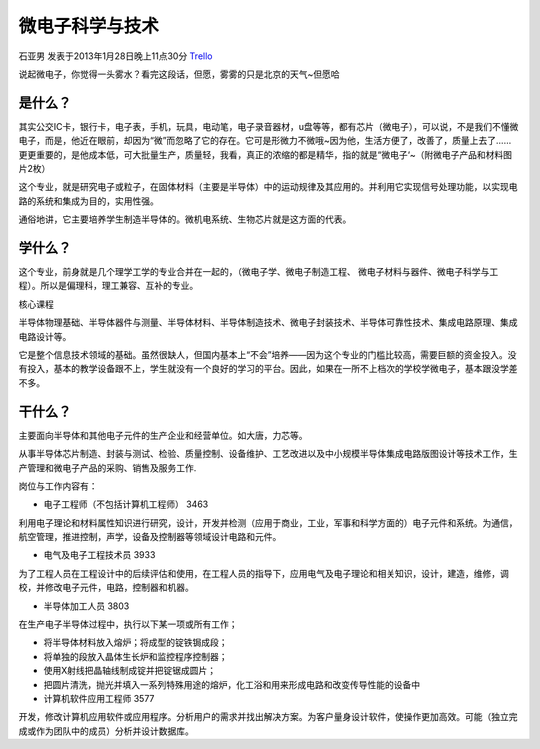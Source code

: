 微电子科学与技术
==================
石亚男 发表于2013年1月28日晚上11点30分 `Trello`_

.. _`Trello`: https://trello.com/card/lina/5073046e9ccf02412488bbcb/359


说起微电子，你觉得一头雾水？看完这段话，但愿，雾雾的只是北京的天气~但愿哈

是什么？
-----------
其实公交IC卡，银行卡，电子表，手机，玩具，电动笔，电子录音器材，u盘等等，都有芯片（微电子），可以说，不是我们不懂微电子，而是，他近在眼前，却因为“微”而忽略了它的存在。它可是形微力不微哦~因为他，生活方便了，改善了，质量上去了……更更重要的，是他成本低，可大批量生产，质量轻，我看，真正的浓缩的都是精华，指的就是“微电子‘~（附微电子产品和材料图片2枚）

这个专业，就是研究电子或粒子，在固体材料（主要是半导体）中的运动规律及其应用的。并利用它实现信号处理功能，以实现电路的系统和集成为目的，实用性强。

通俗地讲，它主要培养学生制造半导体的。微机电系统、生物芯片就是这方面的代表。

学什么？
-----------
这个专业，前身就是几个理学工学的专业合并在一起的，（微电子学、微电子制造工程、 微电子材料与器件、微电子科学与工程）。所以是偏理科，理工兼容、互补的专业。

核心课程

半导体物理基础、半导体器件与测量、半导体材料、半导体制造技术、微电子封装技术、半导体可靠性技术、集成电路原理、集成电路设计等。

它是整个信息技术领域的基础。虽然很缺人，但国内基本上“不会”培养——因为这个专业的门槛比较高，需要巨额的资金投入。没有投入，基本的教学设备跟不上，学生就没有一个良好的学习的平台。因此，如果在一所不上档次的学校学微电子，基本跟没学差不多。


干什么？
-----------
主要面向半导体和其他电子元件的生产企业和经营单位。如大唐，力芯等。

从事半导体芯片制造、封装与测试、检验、质量控制、设备维护、工艺改进以及中小规模半导体集成电路版图设计等技术工作，生产管理和微电子产品的采购、销售及服务工作.

岗位与工作内容有：

* 电子工程师（不包括计算机工程师）  3463

利用电子理论和材料属性知识进行研究，设计，开发并检测（应用于商业，工业，军事和科学方面的）电子元件和系统。为通信，航空管理，推进控制，声学，设备及控制器等领域设计电路和元件。

* 电气及电子工程技术员    3933

为了工程人员在工程设计中的后续评估和使用，在工程人员的指导下，应用电气及电子理论和相关知识，设计，建造，维修，调校，并修改电子元件，电路，控制器和机器。

* 半导体加工人员 3803   

在生产电子半导体过程中，执行以下某一项或所有工作；

* 将半导体材料放入熔炉；将成型的锭铁锔成段；
* 将单独的段放入晶体生长炉和监控程序控制器；
* 使用X射线把晶轴线制成锭并把锭锯成圆片；
* 把圆片清洗，抛光并填入一系列特殊用途的熔炉，化工浴和用来形成电路和改变传导性能的设备中

* 计算机软件应用工程师    3577

开发，修改计算机应用软件或应用程序。分析用户的需求并找出解决方案。为客户量身设计软件，使操作更加高效。可能（独立完成或作为团队中的成员）分析并设计数据库。

